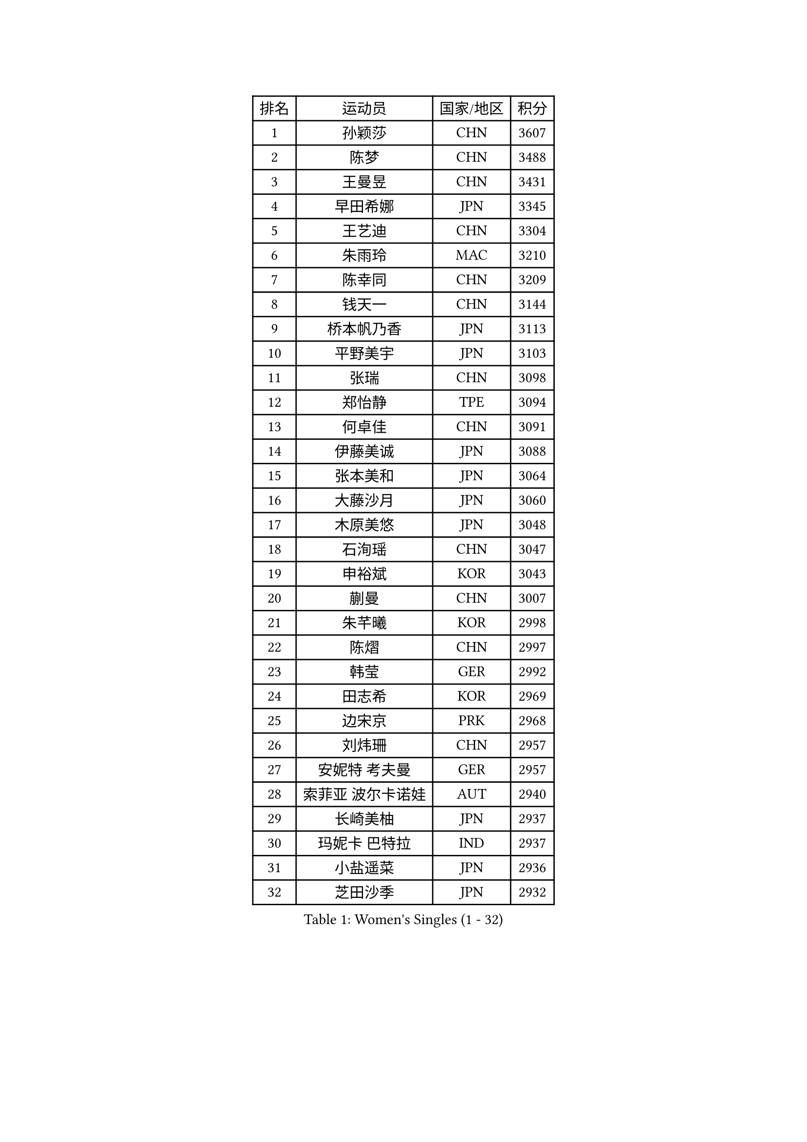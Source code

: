 
#set text(font: ("Courier New", "NSimSun"))
#figure(
  caption: "Women's Singles (1 - 32)",
    table(
      columns: 4,
      [排名], [运动员], [国家/地区], [积分],
      [1], [孙颖莎], [CHN], [3607],
      [2], [陈梦], [CHN], [3488],
      [3], [王曼昱], [CHN], [3431],
      [4], [早田希娜], [JPN], [3345],
      [5], [王艺迪], [CHN], [3304],
      [6], [朱雨玲], [MAC], [3210],
      [7], [陈幸同], [CHN], [3209],
      [8], [钱天一], [CHN], [3144],
      [9], [桥本帆乃香], [JPN], [3113],
      [10], [平野美宇], [JPN], [3103],
      [11], [张瑞], [CHN], [3098],
      [12], [郑怡静], [TPE], [3094],
      [13], [何卓佳], [CHN], [3091],
      [14], [伊藤美诚], [JPN], [3088],
      [15], [张本美和], [JPN], [3064],
      [16], [大藤沙月], [JPN], [3060],
      [17], [木原美悠], [JPN], [3048],
      [18], [石洵瑶], [CHN], [3047],
      [19], [申裕斌], [KOR], [3043],
      [20], [蒯曼], [CHN], [3007],
      [21], [朱芊曦], [KOR], [2998],
      [22], [陈熠], [CHN], [2997],
      [23], [韩莹], [GER], [2992],
      [24], [田志希], [KOR], [2969],
      [25], [边宋京], [PRK], [2968],
      [26], [刘炜珊], [CHN], [2957],
      [27], [安妮特 考夫曼], [GER], [2957],
      [28], [索菲亚 波尔卡诺娃], [AUT], [2940],
      [29], [长崎美柚], [JPN], [2937],
      [30], [玛妮卡 巴特拉], [IND], [2937],
      [31], [小盐遥菜], [JPN], [2936],
      [32], [芝田沙季], [JPN], [2932],
    )
  )#pagebreak()

#set text(font: ("Courier New", "NSimSun"))
#figure(
  caption: "Women's Singles (33 - 64)",
    table(
      columns: 4,
      [排名], [运动员], [国家/地区], [积分],
      [33], [李恩惠], [KOR], [2926],
      [34], [袁嘉楠], [FRA], [2920],
      [35], [佐藤瞳], [JPN], [2916],
      [36], [徐孝元], [KOR], [2907],
      [37], [森樱], [JPN], [2900],
      [38], [横井咲樱], [JPN], [2858],
      [39], [伯纳黛特 斯佐科斯], [ROU], [2849],
      [40], [阿德里安娜 迪亚兹], [PUR], [2829],
      [41], [妮娜 米特兰姆], [GER], [2818],
      [42], [范姝涵], [CHN], [2804],
      [43], [王晓彤], [CHN], [2797],
      [44], [布里特 伊尔兰德], [NED], [2796],
      [45], [吴洋晨], [CHN], [2789],
      [46], [杨屹韵], [CHN], [2786],
      [47], [覃予萱], [CHN], [2772],
      [48], [李雅可], [CHN], [2768],
      [49], [伊丽莎白 萨玛拉], [ROU], [2757],
      [50], [杨晓欣], [MON], [2751],
      [51], [BAJOR Natalia], [POL], [2751],
      [52], [高桥 布鲁娜], [BRA], [2746],
      [53], [普利西卡 帕瓦德], [FRA], [2746],
      [54], [张安], [USA], [2745],
      [55], [倪夏莲], [LUX], [2738],
      [56], [琳达 伯格斯特罗姆], [SWE], [2736],
      [57], [韩菲儿], [CHN], [2720],
      [58], [斯丽贾 阿库拉], [IND], [2718],
      [59], [奥拉万 帕拉南], [THA], [2718],
      [60], [PESOTSKA Margaryta], [UKR], [2714],
      [61], [梁夏银], [KOR], [2711],
      [62], [笹尾明日香], [JPN], [2708],
      [63], [徐奕], [CHN], [2708],
      [64], [朱成竹], [HKG], [2708],
    )
  )#pagebreak()

#set text(font: ("Courier New", "NSimSun"))
#figure(
  caption: "Women's Singles (65 - 96)",
    table(
      columns: 4,
      [排名], [运动员], [国家/地区], [积分],
      [65], [齐菲], [CHN], [2704],
      [66], [蒂娜 梅谢芙], [EGY], [2693],
      [67], [金河英], [KOR], [2686],
      [68], [崔孝珠], [KOR], [2678],
      [69], [WINTER Sabine], [GER], [2674],
      [70], [CHENG Hsien-Tzu], [TPE], [2670],
      [71], [曾尖], [SGP], [2670],
      [72], [金娜英], [KOR], [2668],
      [73], [LIU Hsing-Yin], [TPE], [2666],
      [74], [LEE Daeun], [KOR], [2663],
      [75], [POTA Georgina], [HUN], [2662],
      [76], [李昱谆], [TPE], [2654],
      [77], [朱思冰], [CHN], [2654],
      [78], [李皓晴], [HKG], [2648],
      [79], [王 艾米], [USA], [2645],
      [80], [SAWETTABUT Suthasini], [THA], [2644],
      [81], [陈思羽], [TPE], [2644],
      [82], [张墨], [CAN], [2642],
      [83], [克里斯蒂娜 卡尔伯格], [SWE], [2642],
      [84], [纵歌曼], [CHN], [2634],
      [85], [AKAE Kaho], [JPN], [2631],
      [86], [BADAWY Farida], [EGY], [2625],
      [87], [OJIO Yuna], [JPN], [2620],
      [88], [李时温], [KOR], [2619],
      [89], [吴咏琳], [HKG], [2612],
      [90], [邵杰妮], [POR], [2611],
      [91], [金琴英], [PRK], [2608],
      [92], [傅玉], [POR], [2608],
      [93], [MENDE Rin], [JPN], [2605],
      [94], [SAWETTABUT Jinnipa], [THA], [2603],
      [95], [HUANG Yu-Chiao], [TPE], [2601],
      [96], [ARAPOVIC Hana], [CRO], [2601],
    )
  )#pagebreak()

#set text(font: ("Courier New", "NSimSun"))
#figure(
  caption: "Women's Singles (97 - 128)",
    table(
      columns: 4,
      [排名], [运动员], [国家/地区], [积分],
      [97], [DRAGOMAN Andreea], [ROU], [2598],
      [98], [UESAWA Anne], [JPN], [2587],
      [99], [RAKOVAC Lea], [CRO], [2587],
      [100], [杜凯琹], [HKG], [2586],
      [101], [苏蒂尔塔 穆克吉], [IND], [2586],
      [102], [LUTZ Charlotte], [FRA], [2583],
      [103], [刘杨子], [AUS], [2577],
      [104], [刘佳], [AUT], [2574],
      [105], [DIACONU Adina], [ROU], [2572],
      [106], [PICCOLIN Giorgia], [ITA], [2572],
      [107], [陈沂芊], [TPE], [2565],
      [108], [WAN Yuan], [GER], [2559],
      [109], [ZHANG Xiangyu], [CHN], [2558],
      [110], [KAMATH Archana Girish], [IND], [2556],
      [111], [GHORPADE Yashaswini], [IND], [2553],
      [112], [HUANG Yi-Hua], [TPE], [2546],
      [113], [PLAIAN Tania], [ROU], [2545],
      [114], [玛利亚 肖], [ESP], [2544],
      [115], [ZHANG Sofia-Xuan], [ESP], [2544],
      [116], [SURJAN Sabina], [SRB], [2544],
      [117], [MATELOVA Hana], [CZE], [2541],
      [118], [PARK Gahyeon], [KOR], [2540],
      [119], [TOLIOU Aikaterini], [GRE], [2539],
      [120], [RYU Hanna], [KOR], [2537],
      [121], [ZARIF Audrey], [FRA], [2535],
      [122], [艾希卡 穆克吉], [IND], [2534],
      [123], [KIMURA Kasumi], [JPN], [2526],
      [124], [BRZYSKA Anna], [POL], [2518],
      [125], [BALAZOVA Barbora], [SVK], [2513],
      [126], [ZAHARIA Elena], [ROU], [2504],
      [127], [SU Pei-Ling], [TPE], [2503],
      [128], [CHASSELIN Pauline], [FRA], [2500],
    )
  )